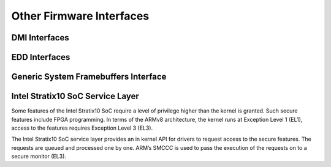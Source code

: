 Other Firmware Interfaces
=========================

DMI Interfaces
--------------

.. kernel-doc:: drivers/firmware/dmi_scan.c
   :export:

EDD Interfaces
--------------

.. kernel-doc:: drivers/firmware/edd.c
   :internal:

Generic System Framebuffers Interface
-------------------------------------

.. kernel-doc:: drivers/firmware/sysfb.c
   :export:

Intel Stratix10 SoC Service Layer
---------------------------------
Some features of the Intel Stratix10 SoC require a level of privilege
higher than the kernel is granted. Such secure features include
FPGA programming. In terms of the ARMv8 architecture, the kernel runs
at Exception Level 1 (EL1), access to the features requires
Exception Level 3 (EL3).

The Intel Stratix10 SoC service layer provides an in kernel API for
drivers to request access to the secure features. The requests are queued
and processed one by one. ARM’s SMCCC is used to pass the execution
of the requests on to a secure monitor (EL3).

.. kernel-doc:: include/linux/firmware/intel/stratix10-svc-client.h
   :functions: stratix10_svc_command_code

.. kernel-doc:: include/linux/firmware/intel/stratix10-svc-client.h
   :functions: stratix10_svc_client_msg

.. kernel-doc:: include/linux/firmware/intel/stratix10-svc-client.h
   :functions: stratix10_svc_command_config_type

.. kernel-doc:: include/linux/firmware/intel/stratix10-svc-client.h
   :functions: stratix10_svc_cb_data

.. kernel-doc:: include/linux/firmware/intel/stratix10-svc-client.h
   :functions: stratix10_svc_client

.. kernel-doc:: drivers/firmware/stratix10-svc.c
   :export:
